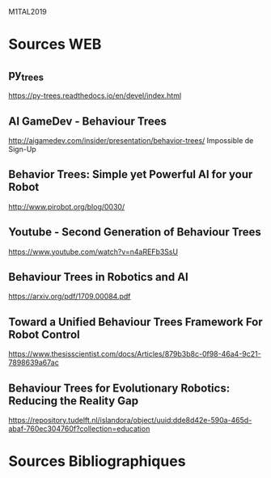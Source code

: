 M1TAL2019
* Sources WEB
** py_trees
https://py-trees.readthedocs.io/en/devel/index.html
** AI GameDev - Behaviour Trees
http://aigamedev.com/insider/presentation/behavior-trees/
Impossible de Sign-Up
** Behavior Trees: Simple yet Powerful AI for your Robot
http://www.pirobot.org/blog/0030/
** Youtube - Second Generation of Behaviour Trees
https://www.youtube.com/watch?v=n4aREFb3SsU
** Behaviour Trees in Robotics and AI
https://arxiv.org/pdf/1709.00084.pdf
** Toward a Unified Behaviour Trees Framework For Robot Control 
https://www.thesisscientist.com/docs/Articles/879b3b8c-0f98-46a4-9c21-7898639a67ac
** Behaviour Trees for Evolutionary Robotics: Reducing the Reality Gap
https://repository.tudelft.nl/islandora/object/uuid:dde8d42e-590a-465d-abaf-760ec304760f?collection=education
* Sources Bibliographiques
